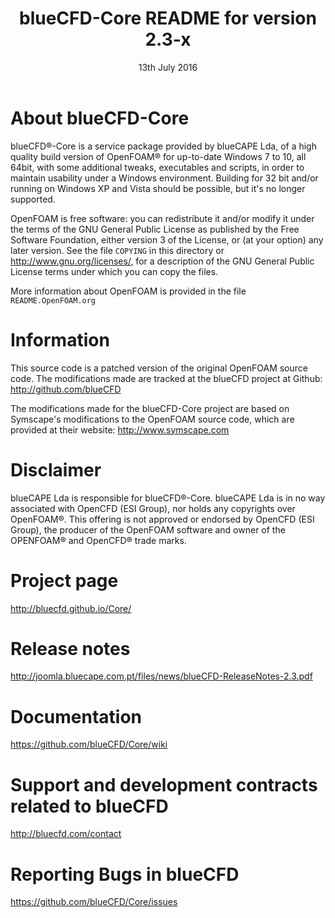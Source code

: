 #                            -*- mode: org; -*-
#
#+TITLE:          blueCFD-Core README for version 2.3-x
#+AUTHOR:                      blueCAPE Lda
#+DATE:                       13th July 2016
#+LINK:                  http://bluecfd.com/Core
#+OPTIONS: author:nil ^:{}
# Copyright (c) 2013-2016 blueCAPE Lda.

* About blueCFD-Core
  blueCFD®-Core is a service package provided by blueCAPE Lda, of a high
  quality build version of OpenFOAM® for up-to-date Windows 7 to 10, all 64bit,
  with some additional tweaks, executables and scripts, in order to maintain
  usability under a Windows environment.
  Building for 32 bit and/or running on Windows XP and Vista should be
  possible, but it's no longer supported.

  OpenFOAM is free software: you can redistribute it and/or modify it under the
  terms of the GNU General Public License as published by the Free Software
  Foundation, either version 3 of the License, or (at your option) any later
  version.  See the file =COPYING= in this directory or
  [[http://www.gnu.org/licenses/]], for a description of the GNU General Public
  License terms under which you can copy the files.
  
  More information about OpenFOAM is provided in the file =README.OpenFOAM.org=

* Information
  This source code is a patched version of the original OpenFOAM source code.
  The modifications made are tracked at the blueCFD project at Github:
      [[http://github.com/blueCFD]]

  The modifications made for the blueCFD-Core project are based on Symscape's
  modifications to the OpenFOAM source code, which are provided at their
  website: [[http://www.symscape.com]]

* Disclaimer
  blueCAPE Lda is responsible for blueCFD®-Core. blueCAPE Lda is in no way
  associated with OpenCFD (ESI Group), nor holds any copyrights over OpenFOAM®.
  This offering is not approved or endorsed by OpenCFD (ESI Group), the
  producer of the OpenFOAM software and owner of the OPENFOAM® and OpenCFD®
  trade marks.

* Project page
  [[http://bluecfd.github.io/Core/]]

* Release notes
  [[http://joomla.bluecape.com.pt/files/news/blueCFD-ReleaseNotes-2.3.pdf]]

* Documentation
  [[https://github.com/blueCFD/Core/wiki]]

* Support and development contracts related to blueCFD
  [[http://bluecfd.com/contact]]

* Reporting Bugs in blueCFD
  [[https://github.com/blueCFD/Core/issues]]
